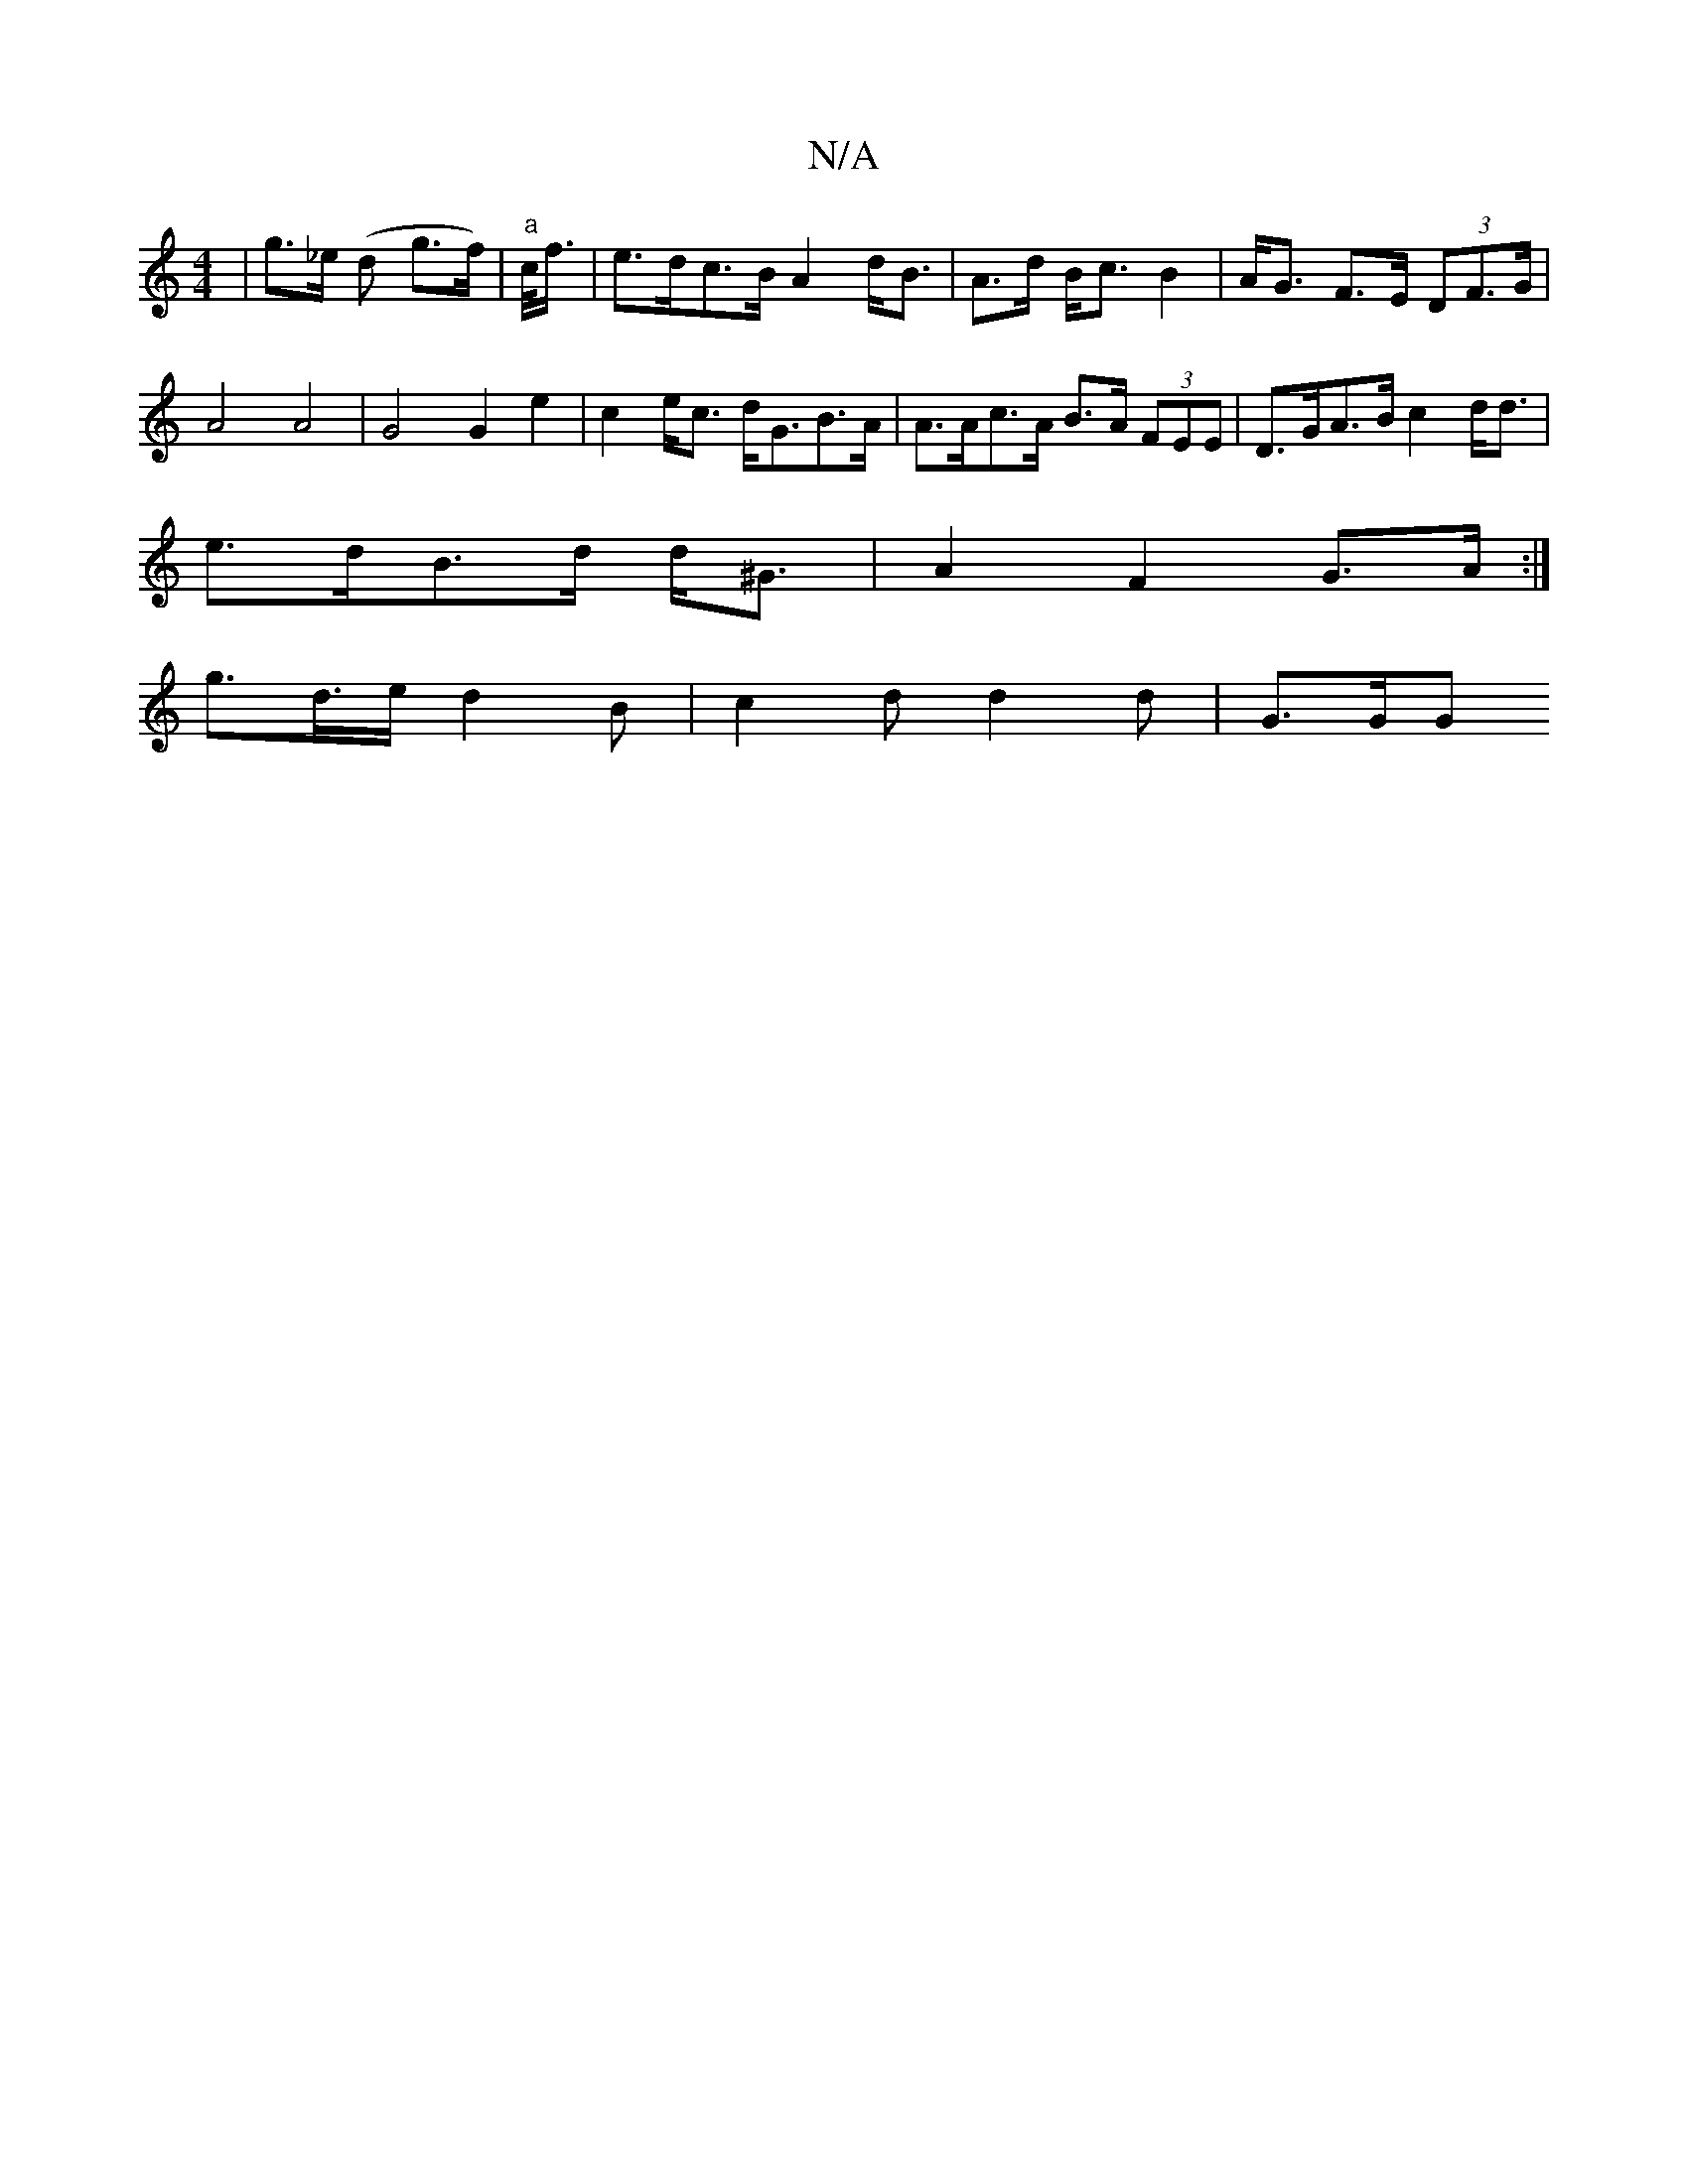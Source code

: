 X:1
T:N/A
M:4/4
R:N/A
K:Cmajor
/ |g>_e (d g>f) | "a"c/<f/ |e>dc>B A2 d<B | A>d B<c B2 | A<G F>E (3DF>G | A4 A4 | G4 G2 e2 | c2 e<c d<GB>A | A>Ac>A B>A (3FEE | D>GA>B c2d<d |
e>dB>d d<^G | A2 F2 G>A :|
g>d>e d2 B | c2 d d2 d | G>GG 